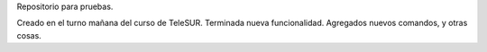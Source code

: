 Repositorio para pruebas.

Creado en el turno mañana del curso de TeleSUR.
Terminada nueva funcionalidad.
Agregados nuevos comandos, y otras cosas.
